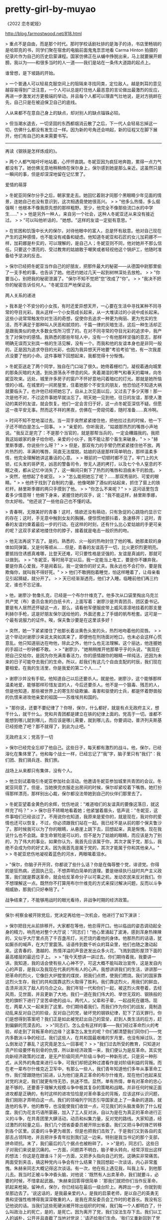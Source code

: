 * pretty-girl-by-muyao
:PROPERTIES:
:CUSTOM_ID: pretty-girl-by-muyao
:END:
《2022 恋冬妮娅》

[[http://blog.farmostwood.net/818.html]]

> 重点不是自由，而是那个时代。那时学校话剧社排的是海子的诗，书店里畅销的是哈耶克的书，同学们聚在宿舍的电脑前面鬼鬼祟祟地看 Carma Hinton 拍摄的纪录片作为自己的历史启蒙课程。国家仿佛正在从蛹中挣脱出来，马上就要展开翅膀。我以为------和很多当时的人一道------我们是站在一条伟大道路的起点上。

谁曾想，是下坡路的开始。

> 一个普通人可以轻易克服空间上的阻隔来寻找同类，定位敌人。越是刺耳的意见越容易得到广泛注意，一个人可以总是盯住他人最恶意的言论做出最激烈的反应，再进一步激发对方更极端的举动。并且每个人都可以理直气壮地说，是对方挑衅在先，自己只是在被迫保卫自己的底线。

人从来都不在意自己身上的缺点，却对别人的缺点锱铢必较。

> 但当潮水退去，一切坚固的东西都烟消云散了之后，下一代人会轻易忘掉这一切，仿佛什么都没有发生过一样。因为新的号角还会响起，新的征程又在脚下展开，他们有自己的未来需要书写。

--------------

再读《钢铁是怎样炼成的》。

> 两个人都气喘吁吁地站着，心怦怦直跳。冬妮亚因为疯狂地奔跑，累得一点力气都没有了。她仿佛无意地稍稍倚在保尔身上，保尔感到她是那么亲近。这虽然只是一瞬间的事，但是却深深地留在记忆里了。

爱情的萌芽

> 冬妮亚同保尔分手之后，朝家里走去。她回忆着刚才同那个黑眼睛少年见面的情景，连她自己也没有意识到，这次相遇竟使她很高兴。 > > "他多么热情，多么倔强啊！他根本不像我原先想的那样粗野。至少，他完全不像那些流口水的中学生......" > > 他是另外一种人，来自另一个社会，这种人冬妮亚还从来没有接近过。 > > "可以叫他听话的，"她想。"这样的友谊一定挺有意思。"

> 在贫困和饥饿中长大的保尔，对待他眼中的富人，总是怀有敌意。他对自己现在产生的这种感情，也不能没有戒备和疑虑。他知道冬妮亚和石匠的女儿加莉娜不一样，加莉娜是朴实的，可以理解的，是自己人；冬妮亚则不同，他对她并不那么信任。只要这个漂亮的、受过教育的姑娘敢于嘲笑或者轻视他这个锅炉工，他随时准备给予坚决的反击。

> 保尔已经把冬妮亚当作自己的好朋友，把那件最大的秘密------从德国中尉那里偷了一支手枪的事，也告诉了她。他还约她过几天一起到树林深处去放枪。 > > "你要当心，别把我的秘密泄漏了。"保尔不知不觉把”您”改成了”你”。 > > "我决不把你的秘密告诉任何人。"冬妮亚庄严地保证说。

两人关系的递进

> 我本是个不安分的小女孩，有时还爱异想天开，一心要在生活中寻找某种不同寻常的夺目光彩。我从这样一个小女孩成长起来，从一大堆读过的小说中成长起来。这些小说常常触发你对生活的奇想，促使你去追求一种更为绚丽、更为充实的生活，而不满足于那种叫人厌恶和腻烦的、千篇一律的灰暗生活，这后一种生活却正是跟我类似的绝大多数女性所习惯了的。在对不同寻常的夺目光彩的追求中，我产生了对保尔的感情。我熟悉的那些年轻人中，没有一个有他那样坚强的意志，那样明确无误而又别具一格的生活见解，没有一个。而我和他的友谊本身也是非同一般的。正是因为追求夺目的光彩，也因为我异想天开地要”考验考验”他，有一次我差点没要了他的小命。这件事眼下回想起来，我都觉得十分惭愧。

> 冬妮亚送走了两个同学，独自在门口站了很久。她倚着栅栏门，凝视着通向城里的那条灰暗的大道。到处游荡永不停息的风，夹着潮湿的寒气和春天的霉味，向冬妮亚吹来。远处，城里许多房子的窗户不怀好意地闪着暗红的灯光。那就是她所恼恨的小城。在城里的一间房屋里，住着她那个不安生的朋友，他恐怕还不知道大祸就要临头了。也许他已经把她忘了。自从上次见面以后，又过去了多少天哪！那一次是他不对，不过这件事她早就淡忘了。明天她一见到他，往日的友谊，那使人激动的美好的友谊，就会恢复。他们一定会言归于好，这一点冬妮亚深信不疑。但愿这一夜平安无事。然而这不祥的黑夜，仿佛在一旁窥伺着，随时准备......真冷啊。

> 时间不知不觉地溜过去。当一双手突然紧紧搂住他，把他拉过去的时候，他一下子还不明白是怎么一回事。 > > "亲爱的，你听我说，"姑娘那热烈的嘴唇小声地说。"我反正是完了：不是那个当官的，就是那帮当兵的，一定会糟蹋我的。我把我这姑娘家的身子给你吧，亲爱的小伙子，我不能让那个畜生来破身。" > > "赫里斯季娜，你说些什么呀？" > > 但是，那双有力的手臂仍然紧紧搂住他不放。两片热烈的、丰满的嘴唇，简直无法摆脱。姑娘的话是那样简单明白，那样温柔多情，他完全理解她讲这番话的心意。 > > 眼前的一切顿时都不见了。牢门上的大锁，红头发的哥萨克，凶恶的警备司令，惨无人道的拷打，以及七个令人窒息的不眠之夜，都从记忆中消失了，这一瞬间只剩下了热烈的嘴唇和泪痕未干的脸庞。 > > 突然，他想起了冬妮亚。 > > "怎么能把她忘了呢？......那双秀丽的、可爱的眼睛。" > > 他终于找到了自制的力量。他像喝醉了酒似的站起来，抓住了窗上的铁栏杆。赫里斯季娜的两只手摸到了他。 > > "你怎么不来呢？" > > 这问话里包含着多少情意呀！他俯下身来，紧握住她的双手，说："我不能这样，赫里斯季娜，你太好啦。"他还说了一些他自己也不懂的话。

> 青春啊，无限美好的青春！这时，情欲还没有萌动，只有急促的心跳隐约显示它的存在；这时，手无意中触到女友的胸脯，便惊慌地颤抖着，急速移开；这时，青春的友谊约束着最后一步的行动。在这样的时刻，还有什么比心爱姑娘的手更可亲的呢？这双手紧紧地搂住你的脖子，接着就是电击一般炽热的吻。

> 他无法再说下去了。是的。熟悉的、火一般的热吻封住了他的嘴。她那柔软的身体如同弹簧，又是何等顺从......但是，青春的友谊高于一切，比火更炽烈更明亮。要抵挡住诱惑真难哪，比登天还难，可只要性格是坚强的，友谊是真诚的，那就可以做到。 > > "冬妮亚，等时局平定以后，我一定能当上电工，要是你不嫌弃我，要是你真心爱我，不是闹着玩，我一定做你的好丈夫。我永远也不会打你，要是我欺侮你，就叫我不得好死。" > > 他们不敢拥抱着睡觉，怕这样睡着了，让母亲看见引起猜疑，就分开了。 > > 天已经渐渐透亮，他们才入睡。临睡前他们再三约定，谁也不忘记谁。

> 他，谢廖沙·勃鲁扎克，已经是一个布尔什维克了。他多次从口袋里掏出乌克兰共产党（布）委员会发的白纸卡片，上面写着：谢廖沙是共青团员、团区委书记。要是有人居然还怀疑这一点，那么，请看他军便服皮带上威风凛凛地挂着的那支曼利赫尔手枪，这是好朋友保尔送给他的，外面还套上了手缝的帆布枪套。这可是一个最有说服力的证件。唉，保夫鲁沙要是在这里该多好！

> 突然，她一下紧紧搂住了他那长着淡黄色头发的头，热烈地吻着他的双唇。 > > 这个举动对谢廖沙来说太突如其来了，即便他在刑场面对枪口，也未必会这样心慌意乱。他只知道丽达在吻他，除此之外，他什么也无法理解。这个丽达，他连握她的手超过一秒钟都不敢。 > > "谢廖沙，"她稍稍推开他那晕乎乎的头说，"我现在把自己交给你，是因为你充满青春活力，你的感情跟你的眼睛一样纯洁，还因为未来的日子可能夺去我们的生命。所以，趁我们有这几个自由支配的时辰，我们现在要相爱。在我的生活里，你是我爱的第二个人......"

> 谢廖沙并没有手软。他知道自己以后还要杀人。就是他，谢廖沙，这个能够那样温柔地爱，能够那样珍惜友谊的人，今后还要杀人。他不是一个狠毒、残忍的人，但是他知道，那些被世界上的寄生阶级欺骗、毒害和驱使的士兵，都是怀着野兽般的仇恨来进攻他亲爱的祖国------苏维埃共和国的。

> "那你说，还要不要纪律了？你呀，保尔，什么都好，就是有点无政府主义，想干什么，就干什么。党和共青团都是建立在铁的纪律上面的。党高于一切。谁都不能想到哪儿就到哪儿，而应该是哪儿需要，就到哪儿去。你要调动，普济列夫斯基已经拒绝了吧？那不就得了，到此为止吧。"

无政府主义；党高于一切

> 保尔已经完全忘却了他自己。这些日子，每天都有激烈的战斗。他，保尔，已经溶化在集体里了。他和每个战士一样，已经忘记了”我”字，脑子里只有”我们”：我们团、我们骑兵连、我们旅。

战场上从来都只有集体，没有个人。

> 他立刻试着吸引冬妮亚参加社会活动。他邀请冬妮亚参加城里共青团的会议。冬妮亚同意了。但是，当她换完衣服走出房间的时候，保尔却紧咬着下嘴唇。她打扮得那样漂亮，那样别出心裁，保尔都没法带她到自己的伙伴们那里去了。

> 冬妮亚望着金黄色的余辉，忧伤地说："难道咱们的友谊真的要像这落日，就这样完了吗？" > > 保尔目不转睛地看着她；他紧皱着眉头，低声说："冬妮亚，这件事咱们已经谈过了。不用说你也知道，我原来是爱你的，就是现在，我对你的爱情也还可以恢复，不过，你必须跟我们站在一起。我已经不是从前的那个保夫鲁沙了。那时候我可以为了你的眼睛，从悬崖上跳下去，回想起来，真是惭愧。现在我说什么也不会跳。拿生命冒险是可以的，但不是为了姑娘的眼睛，而应该是为了别的，为了伟大的事业。如果你认为，我首先应该属于你，其次才属于党，那么，我绝不会成为你的好丈夫。因为我首先是属于党的，其次才能属于你和其他亲人。" > > 冬妮亚悲伤地凝视着蓝色的河水，两眼噙着泪水。

> "保尔，你脑子开开窍，你都说了些什么话？你是在侮辱整个党，诽谤党。你得的是狂热病，还固执己见，不想弄明白简单的道理。要是继续执行战时共产主义政策，我们就是葬送革命，就会给反革命分子以可乘之机，发动农民来反对我们。你不想理解这一点。既然你不打算用布尔什维克的方式来探讨解决问题，反而以斗争相威胁，那我们只好奉陪了。"

战争结束了，不能够用战时的眼光看待，非战争时期的经济政策。

--------------

保尔·柯察金被开除党后，党决定再给他一次机会，他进行了如下演讲：

> 保尔把目光从前排移开。大家都在等他，他总得开口。他以临战的姿态调动起全身的精力，响亮地对整个大厅说："同志们！"他心里涌起了波涛，感到浑身热辣辣的，又似乎大厅里点亮了千百盏吊灯，光芒烧灼着他的身体。他那热烈的话语，犹如厮杀的喊声，在大厅里震荡。话语传到数千听众的耳朵里，他们也随之激动起来。这青春的、激越的、热情洋溢的声音迸发出众多火花，飞溅到圆形屋顶下面的最高楼层的最远位子上。 > > "我今天想讲一讲过去。你们期待着我，我要讲一讲。我知道，我的话会使有些人心神不宁，可这大概不能叫政治宣传，这是发自内心的声音，是我以及我现在代表的所有人的心声。我想讲讲我们的生活，讲讲那一把革命的烈火，它像巨大炉膛里的煤炭，把我们点燃，使我们燃烧。我们的国家靠这烈火生存，我们的共和国靠这烈火取得了胜利。我们靠这烈火，用我们的鲜血，击溃并消灭了敌人的乌合之众。我们年轻一代和你们一起，被这烈火席卷着，去经风雨，见世面，并且更新了大地。我们一道在我们伟大的、举世无双的、钢铁般的党的旗帜下进行了坚苦卓绝的战斗。两代人，父辈和子辈，一起战死在疆场。现在，两辈人又一起来到了这里。你们期待着我们，而我们作为你们的战友，竟制造动乱来反对自己的阶级，反对自己的党，破坏党的钢铁纪律，犯下了滔天罪行。你们是想得到答案吧？我们正是如此被党赶出自己的营垒，赶到人类生活的后方，赶到偏僻的荒漠去的。 > >"同志们，怎么会有这样的事------我们经过革命烈火的考验，却走到了背叛革命的边缘？这事怎么发生的呢？你们都清楚我们同你们------党内多数派斗争的经过。我们这些人，在共和国最艰难的岁月里，也没有掉过队，怎么倒发动了暴乱？这究竟是怎么一回事呢？ > > "我们过去所受的教育，只知道对资产阶级要怀有刻骨的仇恨，所以新经济政策一来，我们便认为是反革命。其实党向新经济政策的过渡，是无产阶级同资产阶级斗争的一种新形式，只是另一种形式，从另外的角度来进行斗争，可我们却把这种过渡看作是对阶级利益的背叛。而在老一辈布尔什维克近卫军中，有那么一些人，我们青年知道他们多年从事革命工作，我们曾跟随他们前进，认为他们是真正革命的布尔什维克，现在他们也起来反对党的决定，我们就更有恃无恐，执迷不悟。显然，单有热情，单有对革命的忠心是不够的，还要善于理解大规模斗争中极其复杂的策略和战略。并非任何时候正面进攻都是正确的，有时这样的进攻恰恰是对革命事业的背叛，应该这样认识问题，我们刚刚才弄明白这一点。我们的领袖列宁同志引导国家走上了一条新的道路，就连他的名字，他的教导，也没能使我们收敛一点，可见我们的头脑发昏到了什么程度。我们为花言巧语所蒙蔽，加入了工人反对派，自以为是在为真正的革命进行正义的斗争，在共青团里大肆活动，动员和纠集力量，反对党的路线。大家知道，经过激烈的较量之后，我们几个团省委委员被开除出省委。我们又把斗争的锋芒转移到各个区里。区委的斗争更为艰苦，但是也把我们击败了。于是我们又到各自的支部去占领阵地，并且把许多青年拉到我们这一边来。特别是我当书记的那个支部，拼命顽抗。末了，我们最后的几个据点也被粉碎了。 > >"是的，同志们，这些日子对我们来说是沉痛的。一方面，问题弄不明白，脑子晕头转向，经常浮现出这样的想法：你这是在跟谁斗？另一方面，又把矛头指向自己的党。这确实非常痛苦。两面受到夹击，搞这种党内斗争会有什么结果？我回想起一次谈话，内心非常羞愧。朱赫来同志大概记得这次谈话。有一次，他在街上遇见我，叫我上车，到他那儿去。我当时正被斗争冲昏头脑，对他说：'既然有人出卖革命，我们就要斗，必要的时候，不惜拿起武器。'朱赫来回答得很简单：'那我们就把你们当作反革命，抓起来枪毙。留神点，保尔，你已经站在最后一级台阶上。再跨出一步，你就到街垒那边去了。'说这话的，是我最亲爱的人，是我的启蒙老师，是以自己的英勇无畏和坚强性格博得我深深敬重的人，是我在肃反委员会工作时的老首长。我没有忘记他说的话。当我们这些死硬派被开除出组织的时候，我们每一个人都明白了，什么叫政治上的死亡，是的，是死亡。因为离开了党，我们没法生存下去。我们以工人的诚朴，公开并且直截了当地对党说：'请还给我们生命。'我们又重新回到了党的队伍里。这几个月里，我们明白了我们的错误。离开了党就没有我们的生命。这一点，我们每个人都清楚。没有比做一个战士更大的幸福，没有比意识到你是革命军队中的一员更值得骄傲的。我们永远不会再离开无产阶级起义的行列。没有什么宝贵的东西不能献给党。一切的一切------生命、家庭、个人幸福，我们都要献给我们伟大的党。党也对我们敞开大门，我们又回到了你们中间，回到了我们强大的家庭里。我们将和你们一道重建满目疮痍的、血迹斑斑的、贫穷饥饿的国家，重建用我们朋友和同志的鲜血喂养起来的国家。而已经过去的事件，将成为对我们坚定性的最后一次考验。 > > "让生活长在，我们的双手将和千万双手一起，明天就开始修复我们被毁的家园。让生活长在，同志们！我们会重新建设一个世界！胸中有强大动力的人，难道会战败吗？我们一定胜利！" > > 保尔哽住了，他浑身颤抖，走下了讲台。大厅轻轻晃动了一下，爆发出震耳欲聋的掌声，仿佛房基塌陷，四围的墙壁向大厅倾倒下来。呼喊的声浪从圆形屋顶奔腾而下，千百只手在挥舞，整个大厅如同滚开的水锅在沸腾。

> "您替我接着带下去吧，"他说。"不要半途而废。丽达，无论是您，还是他，都有值得互相学习的地方。这个年轻人还没有摆脱自发性。他还是凭着他那奔放的感情生活的，而这种旋风似的感情常常使他走弯路。丽达，根据我对您的了解，您会是他的一个最合适的指导员。我祝你成功。别忘了给我往莫斯科去信。"临别的时候，他对我这样说。

这话形容保尔。

> 在保尔的心目中，丽达是神圣不可侵犯的。他们为同一目标而奋斗，她是他的战友和同志，是他政治上的指导者。不过，她毕竟是一个女人。这一点，他是今天在天桥上第一次意识到的，所以，她的拥抱使他心情很激动。他感觉到她那均匀的呼吸，她的嘴唇就在很近的地方。这使他产生了要找到那嘴唇的强烈愿望，不过他还是用顽强的毅力，把这种愿望克制住了。

> 走在最后面的是保尔，他拄着锨，已经非常疲乏。等他过来，冬妮亚和他并排走着，说："你好，保夫鲁沙！坦白地说，我没想到你会弄成这个样子。难道你不能在政府里搞到一个比挖土强一点的差事吗？我还以为你早就当上了委员，或者委员一类的首长呢。你的生活怎么这样不顺心哪......" > > 保尔站住了，用惊奇的眼光打量着冬妮亚。 > > "我也没想到你会变得这么......酸臭。"保尔想了想，才找到了这个比较温和的字眼。 > > 冬妮亚的脸一下子红到了耳根。 > > "你还是这么粗鲁！" > > 保尔把木锨往肩上一扛，迈开大步向前走去。走了几步，他才回答说："说句不客气的话，图曼诺娃同志，我的粗鲁比起您的彬彬有礼来，要好得多。我的生活用不着担心，一切都正常。但是您的生活，却比我原来想象的还要糟。两年前你还好一些，还敢跟一个工人握手。可现在呢，你浑身都是臭樟脑丸味。说实在的，我跟你已经没什么可谈的了。"

> 保尔慢慢地摘下了帽子。悲痛，巨大的悲痛，充满了他的心。 > > 人最宝贵的是生命。生命每个人只有一次。人的一生应当这样度过：回首往事，他不会因为虚度年华而悔恨，也不会因为卑鄙庸俗而羞愧；临终之际，他能够说："我的整个生命和全部精力，都献给了世界上最壮丽的事业------为解放全人类而斗争。"要抓紧时间赶快生活，因为一场莫名其妙的疾病，或者一个意外的悲惨事件，都会使生命中断。 > > 保尔怀着这样的思想，离开了烈士墓。 > > 家里，母亲在给儿子收拾出门的行装，她很难过。保尔看着妈妈，发现她在偷偷地流泪。

> "怎么啦？妈妈，咱们这回分别，干吗要弄得愁眉苦脸的呢？把手风琴给我，我已经好久没拉了。" > > 他低下头，俯在那排珠母做的琴键上，奏出的新鲜音调使母亲感到惊奇。 > > 他的演奏和过去不一样了。不再有那种轻飘大胆的旋律和豪放不羁的花腔，也不再有曾使这个青年手风琴手闻名全城的、令人如醉如痴的奔放情调。现在他奏得更和谐，仍然有力量，比过去深沉多了。

音乐的变化，保尔的成长
